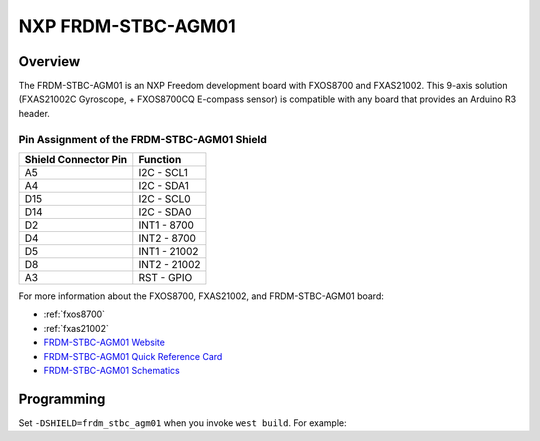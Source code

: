 .. _frdm_stbc_agm01_shield:

NXP FRDM-STBC-AGM01
###################

Overview
********

The FRDM-STBC-AGM01 is an NXP Freedom development board with
FXOS8700 and FXAS21002. This 9-axis solution (FXAS21002C Gyroscope,
+ FXOS8700CQ E-compass sensor) is compatible with any board that
provides an Arduino R3 header.

.. image:: ./AGM01.jpg
   :width: 500px
   :align: center
   :alt: FRDM-STBC-AGM01

Pin Assignment of the FRDM-STBC-AGM01 Shield
============================================

+-----------------------+---------------------+
| Shield Connector Pin  | Function            |
+=======================+=====================+
| A5                    | I2C - SCL1          |
+-----------------------+---------------------+
| A4                    | I2C - SDA1          |
+-----------------------+---------------------+
| D15                   | I2C - SCL0          |
+-----------------------+---------------------+
| D14                   | I2C - SDA0          |
+-----------------------+---------------------+
| D2                    | INT1 - 8700         |
+-----------------------+---------------------+
| D4                    | INT2 - 8700         |
+-----------------------+---------------------+
| D5                    | INT1 - 21002        |
+-----------------------+---------------------+
| D8                    | INT2 - 21002        |
+-----------------------+---------------------+
| A3                    | RST - GPIO          |
+-----------------------+---------------------+

For more information about the FXOS8700, FXAS21002, and FRDM-STBC-AGM01
board:

- :ref:`fxos8700`
- :ref:`fxas21002`
- `FRDM-STBC-AGM01 Website`_
- `FRDM-STBC-AGM01 Quick Reference Card`_
- `FRDM-STBC-AGM01 Schematics`_

Programming
***********

Set ``-DSHIELD=frdm_stbc_agm01`` when you invoke ``west build``. For example:

.. zephyr-app-commands::
   :zephyr-app: samples/sensor/fxas21002
   :board: frdm_k22f
   :shield: frdm_stbc_agm01
   :goals: build

.. _FRDM-STBC-AGM01 Website:
   https://www.nxp.com/design/development-boards/freedom-development-boards/sensors/sensor-toolbox-development-boards-for-a-9-axis-solution-using-fxas21002c-and-fxos8700cq:FRDM-STBC-AGM01

.. _FRDM-STBC-AGM01 Quick Reference Card:
   https://www.nxp.com/docs/en/supporting-information/FRDM-STBC-AGM01-QRC.pdf

.. _FRDM-STBC-AGM01 Schematics:
   https://www.nxp.com/downloads/en/schematics/FRDM-STBC-AGM01-SCH.pdf
